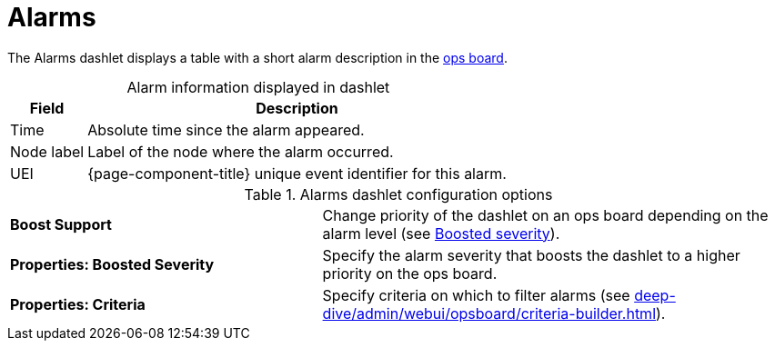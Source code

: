 
= Alarms

The Alarms dashlet displays a table with a short alarm description in the <<deep-dive/admin/webui/opsboard/introduction.adoc#opsboard-config, ops board>>.

[caption=]
.Alarm information displayed in dashlet
[options="autowidth"]
|===
| Field | Description

| Time
| Absolute time since the alarm appeared.

| Node label
| Label of the node where the alarm occurred.

| UEI
| {page-component-title} unique event identifier for this alarm.
|===

.Alarms dashlet configuration options
[cols="2,3"]
|===
s| Boost Support
| Change priority of the dashlet on an ops board depending on the alarm level (see xref:deep-dive/admin/webui/opsboard/boosting-behavior.adoc[Boosted severity]).

s| Properties: Boosted Severity
| Specify the alarm severity that boosts the dashlet to a higher priority on the ops board.

s| Properties: Criteria
| Specify criteria on which to filter alarms (see xref:deep-dive/admin/webui/opsboard/criteria-builder.adoc[]).
|===
